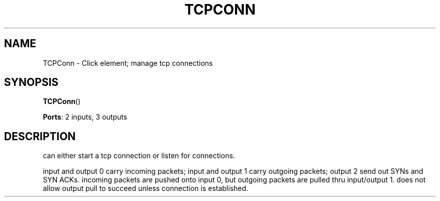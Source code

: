.\" -*- mode: nroff -*-
.\" Generated by 'click-elem2man' from '../elements/local/tcpconn.hh:10'
.de M
.IR "\\$1" "(\\$2)\\$3"
..
.de RM
.RI "\\$1" "\\$2" "(\\$3)\\$4"
..
.TH "TCPCONN" 7click "12/Oct/2017" "Click"
.SH "NAME"
TCPConn \- Click element;
manage tcp connections
.SH "SYNOPSIS"
\fBTCPConn\fR()

\fBPorts\fR: 2 inputs, 3 outputs
.br
.SH "DESCRIPTION"
can either start a tcp connection or listen for connections.
.PP
input and output 0 carry incoming packets; input and output 1 carry
outgoing packets; output 2 send out SYNs and SYN ACKs. incoming packets are
pushed onto input 0, but outgoing packets are pulled thru input/output 1.
does not allow output pull to succeed unless connection is established.

